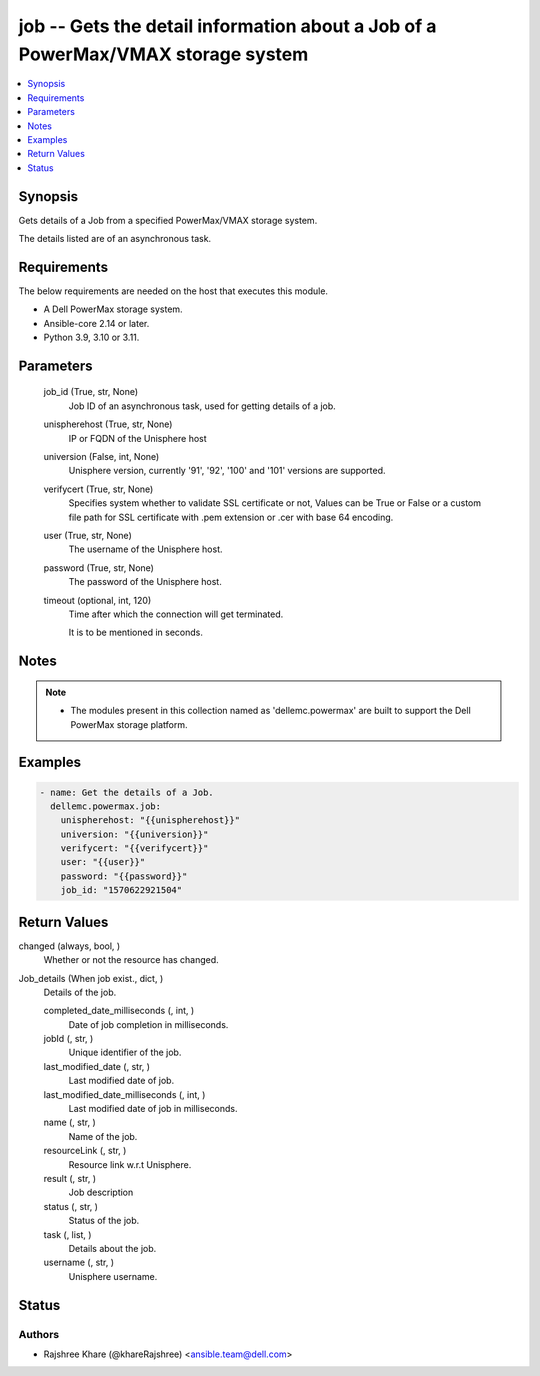 .. _job_module:


job -- Gets the detail information about a Job of a PowerMax/VMAX storage system
================================================================================

.. contents::
   :local:
   :depth: 1


Synopsis
--------

Gets details of a Job from a specified PowerMax/VMAX storage system.

The details listed are of an asynchronous task.



Requirements
------------
The below requirements are needed on the host that executes this module.

- A Dell PowerMax storage system.
- Ansible-core 2.14 or later.
- Python 3.9, 3.10 or 3.11.



Parameters
----------

  job_id (True, str, None)
    Job ID of an asynchronous task, used for getting details of a job.


  unispherehost (True, str, None)
    IP or FQDN of the Unisphere host


  universion (False, int, None)
    Unisphere version, currently '91', '92', '100' and '101' versions are supported.


  verifycert (True, str, None)
    Specifies system whether to validate SSL certificate or not, Values can be True or False or a custom file path for SSL certificate with .pem extension or .cer with base 64 encoding.


  user (True, str, None)
    The username of the Unisphere host.


  password (True, str, None)
    The password of the Unisphere host.


  timeout (optional, int, 120)
    Time after which the connection will get terminated.

    It is to be mentioned in seconds.





Notes
-----

.. note::
   - The modules present in this collection named as 'dellemc.powermax' are built to support the Dell PowerMax storage platform.




Examples
--------

.. code-block:: yaml+jinja

    
    - name: Get the details of a Job.
      dellemc.powermax.job:
        unispherehost: "{{unispherehost}}"
        universion: "{{universion}}"
        verifycert: "{{verifycert}}"
        user: "{{user}}"
        password: "{{password}}"
        job_id: "1570622921504"



Return Values
-------------

changed (always, bool, )
  Whether or not the resource has changed.


Job_details (When job exist., dict, )
  Details of the job.


  completed_date_milliseconds (, int, )
    Date of job completion in milliseconds.


  jobId (, str, )
    Unique identifier of the job.


  last_modified_date (, str, )
    Last modified date of job.


  last_modified_date_milliseconds (, int, )
    Last modified date of job in milliseconds.


  name (, str, )
    Name of the job.


  resourceLink (, str, )
    Resource link w.r.t Unisphere.


  result (, str, )
    Job description


  status (, str, )
    Status of the job.


  task (, list, )
    Details about the job.


  username (, str, )
    Unisphere username.






Status
------





Authors
~~~~~~~

- Rajshree Khare (@khareRajshree) <ansible.team@dell.com>

